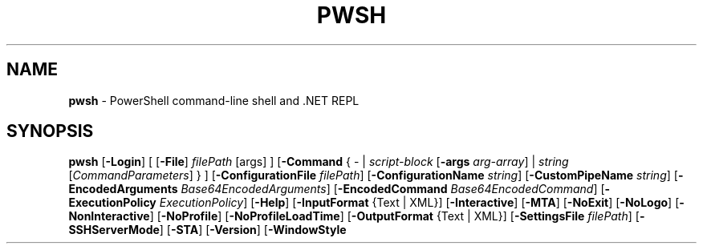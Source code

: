 .\" generated with Ronn/v0.7.3
.\" http://github.com/rtomayko/ronn/tree/0.7.3
.
.TH "PWSH" "1" "October 2023" "" ""
.
.SH "NAME"
\fBpwsh\fR \- PowerShell command\-line shell and \.NET REPL
.
.SH "SYNOPSIS"
\fBpwsh\fR [\fB\-Login\fR] [ [\fB\-File\fR] \fIfilePath\fR [args] ] [\fB\-Command\fR { \- | \fIscript\-block\fR [\fB\-args\fR \fIarg\-array\fR] | \fIstring\fR [\fICommandParameters\fR] } ] [\fB\-ConfigurationFile\fR \fIfilePath\fR] [\fB\-ConfigurationName\fR \fIstring\fR] [\fB\-CustomPipeName\fR \fIstring\fR] [\fB\-EncodedArguments\fR \fIBase64EncodedArguments\fR] [\fB\-EncodedCommand\fR \fIBase64EncodedCommand\fR] [\fB\-ExecutionPolicy\fR \fIExecutionPolicy\fR] [\fB\-Help\fR] [\fB\-InputFormat\fR {Text | XML}] [\fB\-Interactive\fR] [\fB\-MTA\fR] [\fB\-NoExit\fR] [\fB\-NoLogo\fR] [\fB\-NonInteractive\fR] [\fB\-NoProfile\fR] [\fB\-NoProfileLoadTime\fR] [\fB\-OutputFormat\fR {Text | XML}] [\fB\-SettingsFile\fR \fIfilePath\fR] [\fB\-SSHServerMode\fR] [\fB\-STA\fR] [\fB\-Version\fR] [\fB\-WindowStyle\fR

